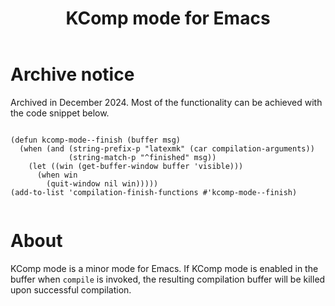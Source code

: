 #+title: KComp mode for Emacs

* Archive notice

Archived in December 2024.  Most of the functionality can be achieved with the code snippet below.

#+begin_src elisp

(defun kcomp-mode--finish (buffer msg)
  (when (and (string-prefix-p "latexmk" (car compilation-arguments))
             (string-match-p "^finished" msg))
    (let ((win (get-buffer-window buffer 'visible)))
      (when win
        (quit-window nil win)))))
(add-to-list 'compilation-finish-functions #'kcomp-mode--finish)

#+end_src

* About

KComp mode is a minor mode for Emacs. If KComp mode is enabled in the buffer when =compile= is invoked, the resulting compilation buffer will be killed upon successful compilation.
